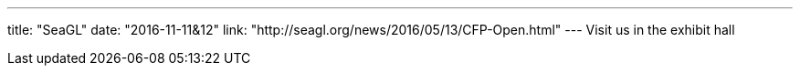 ---
title: "SeaGL"
date: "2016-11-11&12"
link: "http://seagl.org/news/2016/05/13/CFP-Open.html"
---
Visit us in the exhibit hall
